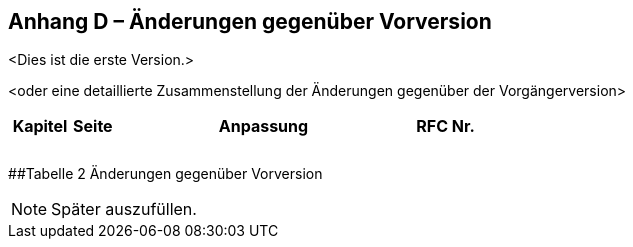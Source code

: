[.appendix nonumber]
== Anhang D – Änderungen gegenüber Vorversion

<Dies ist die erste Version.>

<oder eine detaillierte Zusammenstellung der Änderungen gegenüber der
Vorgängerversion>

[width="100%",cols="13%,9%,64%,14%",options="header",]
|===
|*Kapitel* |*Seite* |*Anpassung* |*RFC Nr.*
| | | |
| | | |
| | | |
|===

[#_Toc135733307 .anchor]####Tabelle 2 Änderungen gegenüber Vorversion

[NOTE]
====
Später auszufüllen.
====
